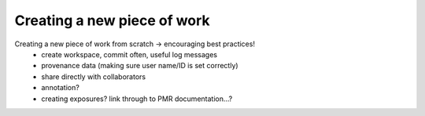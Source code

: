 .. _ABIBook-tutorial-embc13-scenario1:

============================
Creating a new piece of work
============================

Creating a new piece of work from scratch -> encouraging best practices!
   - create workspace, commit often, useful log messages
   - provenance data (making sure user name/ID is set correctly)
   - share directly with collaborators
   - annotation?
   - creating exposures? link through to PMR documentation...?
